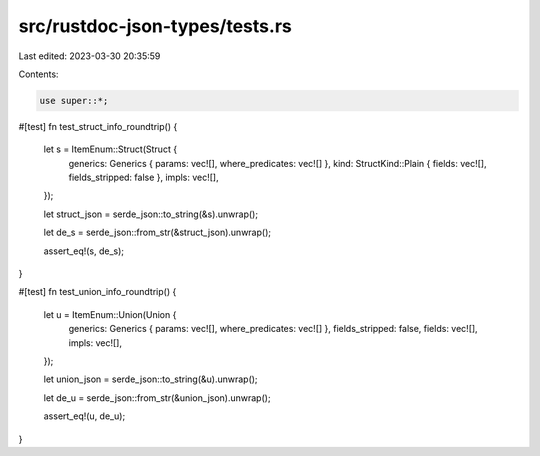 src/rustdoc-json-types/tests.rs
===============================

Last edited: 2023-03-30 20:35:59

Contents:

.. code-block:: rs

    use super::*;

#[test]
fn test_struct_info_roundtrip() {
    let s = ItemEnum::Struct(Struct {
        generics: Generics { params: vec![], where_predicates: vec![] },
        kind: StructKind::Plain { fields: vec![], fields_stripped: false },
        impls: vec![],
    });

    let struct_json = serde_json::to_string(&s).unwrap();

    let de_s = serde_json::from_str(&struct_json).unwrap();

    assert_eq!(s, de_s);
}

#[test]
fn test_union_info_roundtrip() {
    let u = ItemEnum::Union(Union {
        generics: Generics { params: vec![], where_predicates: vec![] },
        fields_stripped: false,
        fields: vec![],
        impls: vec![],
    });

    let union_json = serde_json::to_string(&u).unwrap();

    let de_u = serde_json::from_str(&union_json).unwrap();

    assert_eq!(u, de_u);
}



